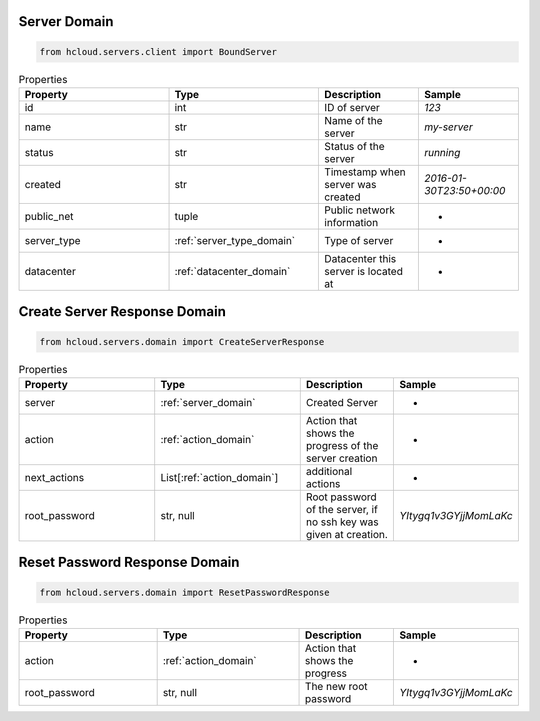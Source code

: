.. _server_domain:

Server Domain
**************

.. code-block:: python

    from hcloud.servers.client import BoundServer


.. list-table:: Properties
   :widths: 15 15 10 10
   :header-rows: 1

   * - Property
     - Type
     - Description
     - Sample
   * - id
     - int
     - ID of server
     - `123`
   * - name
     - str
     - Name of the server
     - `my-server`
   * - status
     - str
     - Status of the server
     - `running`
   * - created
     - str
     - Timestamp when server was created
     - `2016-01-30T23:50+00:00`
   * - public_net
     - tuple
     - Public network information
     - -
   * - server_type
     - :ref:`server_type_domain`
     - Type of server
     - -
   * - datacenter
     - :ref:`datacenter_domain`
     - Datacenter this server is located at
     - -

.. _server_create_response_domain:

Create Server Response Domain
******************************

.. code-block:: python

    from hcloud.servers.domain import CreateServerResponse


.. list-table:: Properties
   :widths: 15 15 10 10
   :header-rows: 1

   * - Property
     - Type
     - Description
     - Sample
   * - server
     - :ref:`server_domain`
     - Created Server
     - -
   * - action
     - :ref:`action_domain`
     - Action that shows the progress of the server creation
     - -
   * - next_actions
     - List[:ref:`action_domain`]
     - additional actions
     - -
   * - root_password
     - str, null
     - Root password of the server, if no ssh key was given at creation.
     - `YItygq1v3GYjjMomLaKc`

.. _server_reset_root_password_response_domain:

Reset Password Response Domain
******************************

.. code-block:: python

    from hcloud.servers.domain import ResetPasswordResponse


.. list-table:: Properties
   :widths: 15 15 10 10
   :header-rows: 1

   * - Property
     - Type
     - Description
     - Sample
   * - action
     - :ref:`action_domain`
     - Action that shows the progress
     - -
   * - root_password
     - str, null
     - The new root password
     - `YItygq1v3GYjjMomLaKc`